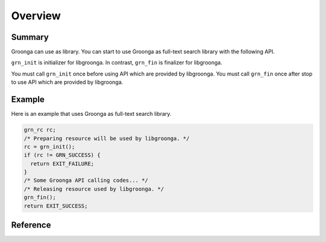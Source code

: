 .. -*- rst -*-

.. highlightlang:: none

Overview
========

Summary
-------

Groonga can use as library. You can start to use Groonga as full-text search
library with the following API.

``grn_init`` is initializer for libgroonga.
In contrast, ``grn_fin`` is finalizer for libgroonga.

You must call ``grn_init`` once before using API which are provided by libgroonga.
You must call ``grn_fin`` once after stop to use API which are provided by libgroonga.

Example
-------

Here is an example that uses Groonga as full-text search library.

.. code-block :: c

   grn_rc rc;
   /* Preparing resource will be used by libgroonga. */
   rc = grn_init();
   if (rc != GRN_SUCCESS) {
     return EXIT_FAILURE;
   }
   /* Some Groonga API calling codes... */
   /* Releasing resource used by libgroonga. */
   grn_fin();
   return EXIT_SUCCESS;

Reference
---------

.. c:function:: grn_rc grn_init(void)

  ``grn_init()`` initializes resource that is used by libgroonga. You must call it once before calling other Groonga API.

  :return: ``GRN_SUCCESS`` on success, not ``GRN_SUCCESS`` on error.

.. c:function:: grn_rc grn_fin(void)

  ``grn_fin()`` releases resource that is used by libgroonga. You must not call it other Groonga API after calling `grn_fin()`.

  :return: ``GRN_SUCCESS`` on success, not ``GRN_SUCCESS`` on error.
